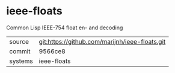 * ieee-floats

Common Lisp IEEE-754 float en- and decoding

|---------+------------------------------------------------|
| source  | git:https://github.com/marijnh/ieee-floats.git |
| commit  | 9566ce8                                        |
| systems | ieee-floats                                    |
|---------+------------------------------------------------|
